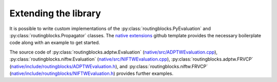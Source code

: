 Extending the library
=====================

It is possible to write custom implementations of the :py:class:`routingblocks.PyEvaluation` and :py:class:`routingblocks.Propagator` classes. The `native extensions <https://github.com/tumBAIS/routingblocks-native-extension-example>`_ github template provides the necessary boilerplate code along with an example to get started.

The source code of :py:class:`routingblocks.adptw.Evaluation` (`native/src/ADPTWEvaluation.cpp <https://github.com/tumBAIS/RoutingBlocks/blob/develop/native/src/ADPTWEvaluation.cpp>`_), :py:class:`routingblocks.niftw.Evaluation` (`native/src/NIFTWEvaluation.cpp <https://github.com/tumBAIS/RoutingBlocks/blob/develop/native/src/NIFTWEvaluation.cpp>`_), :py:class:`routingblocks.adptw.FRVCP` (`native/include/routingblocks/ADPTWEvaluation.h <https://github.com/tumBAIS/RoutingBlocks/blob/develop/native/include/routingblocks/ADPTWEvaluation.h>`_), and :py:class:`routingblocks.niftw.FRVCP` (`native/include/routingblocks/NIFTWEvaluation.h <https://github.com/tumBAIS/RoutingBlocks/blob/develop/native/include/routingblocks/NIFTWEvaluation.h>`_) provides further examples.